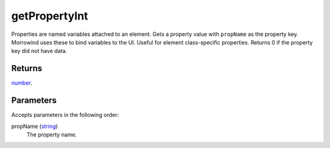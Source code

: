 getPropertyInt
====================================================================================================

Properties are named variables attached to an element. Gets a property value with ``propName`` as the property key. Morrowind uses these to bind variables to the UI. Useful for element class-specific properties. Returns 0 if the property key did not have data.

Returns
----------------------------------------------------------------------------------------------------

`number`_.

Parameters
----------------------------------------------------------------------------------------------------

Accepts parameters in the following order:

propName (`string`_)
    The property name.

.. _`number`: ../../../lua/type/number.html
.. _`string`: ../../../lua/type/string.html
